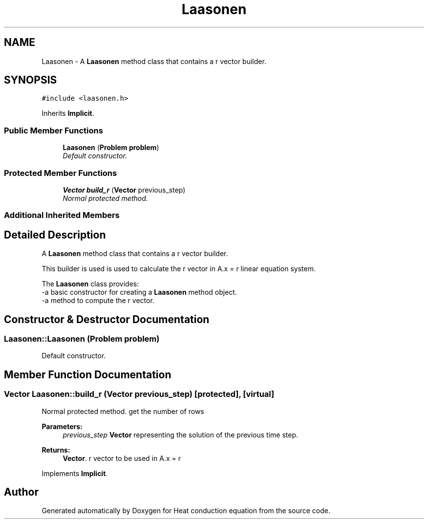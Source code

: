 .TH "Laasonen" 3 "Mon Nov 6 2017" "Heat conduction equation" \" -*- nroff -*-
.ad l
.nh
.SH NAME
Laasonen \- A \fBLaasonen\fP method class that contains a r vector builder\&.  

.SH SYNOPSIS
.br
.PP
.PP
\fC#include <laasonen\&.h>\fP
.PP
Inherits \fBImplicit\fP\&.
.SS "Public Member Functions"

.in +1c
.ti -1c
.RI "\fBLaasonen\fP (\fBProblem\fP \fBproblem\fP)"
.br
.RI "\fIDefault constructor\&. \fP"
.in -1c
.SS "Protected Member Functions"

.in +1c
.ti -1c
.RI "\fBVector\fP \fBbuild_r\fP (\fBVector\fP previous_step)"
.br
.RI "\fINormal protected method\&. \fP"
.in -1c
.SS "Additional Inherited Members"
.SH "Detailed Description"
.PP 
A \fBLaasonen\fP method class that contains a r vector builder\&. 


.br
 This builder is used is used to calculate the r vector in A\&.x = r linear equation system\&.
.PP
The \fBLaasonen\fP class provides: 
.br
-a basic constructor for creating a \fBLaasonen\fP method object\&. 
.br
-a method to compute the r vector\&. 
.SH "Constructor & Destructor Documentation"
.PP 
.SS "Laasonen::Laasonen (\fBProblem\fP problem)"

.PP
Default constructor\&. 
.SH "Member Function Documentation"
.PP 
.SS "\fBVector\fP Laasonen::build_r (\fBVector\fP previous_step)\fC [protected]\fP, \fC [virtual]\fP"

.PP
Normal protected method\&. get the number of rows 
.PP
\fBParameters:\fP
.RS 4
\fIprevious_step\fP \fBVector\fP representing the solution of the previous time step\&. 
.RE
.PP
\fBReturns:\fP
.RS 4
\fBVector\fP\&. r vector to be used in A\&.x = r 
.RE
.PP

.PP
Implements \fBImplicit\fP\&.

.SH "Author"
.PP 
Generated automatically by Doxygen for Heat conduction equation from the source code\&.

